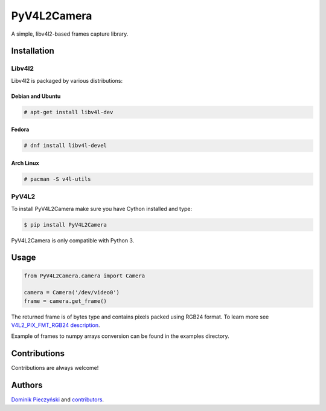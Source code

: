 ************
PyV4L2Camera
************
A simple, libv4l2-based frames capture library.

============
Installation
============
+++++++
Libv4l2
+++++++
Libv4l2 is packaged by various distributions:

-----------------
Debian and Ubuntu
-----------------
.. code-block:: bash

    # apt-get install libv4l-dev

------
Fedora
------
.. code-block:: bash

    # dnf install libv4l-devel

----------
Arch Linux
----------
.. code-block:: bash

    # pacman -S v4l-utils

++++++
PyV4L2
++++++
To install PyV4L2Camera make sure you have Cython installed and type:

.. code-block:: bash

    $ pip install PyV4L2Camera

PyV4L2Camera is only compatible with Python 3.

=====
Usage
=====
.. code-block:: python

    from PyV4L2Camera.camera import Camera

    camera = Camera('/dev/video0')
    frame = camera.get_frame()

The returned frame is of bytes type and contains pixels packed using RGB24
format. To learn more see `V4L2_PIX_FMT_RGB24 description
<https://linuxtv.org/downloads/v4l-dvb-apis/packed-rgb.html>`_.

Example of frames to numpy arrays conversion can be found in the examples
directory.

=============
Contributions
=============
Contributions are always welcome!

=======
Authors
=======
`Dominik Pieczyński <https://gitlab.com/u/rivi>`_ and `contributors
<https://gitlab.com/radish/PyV4L2Camera/graphs/master/contributors>`_.
